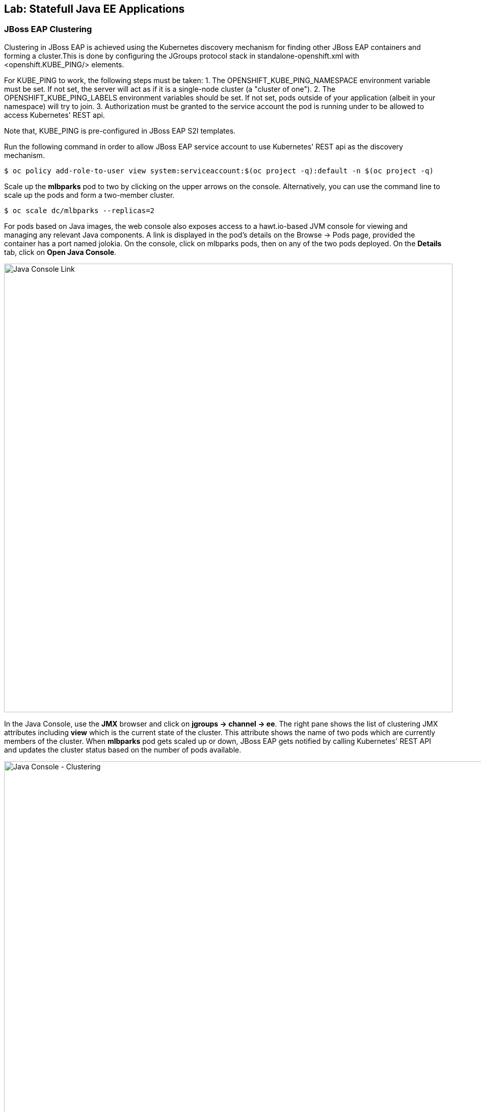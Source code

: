 ## Lab: Statefull Java EE Applications

### JBoss EAP Clustering

Clustering in JBoss EAP is achieved using the Kubernetes discovery mechanism for finding other JBoss EAP containers and forming a cluster.This is done by configuring the JGroups protocol stack in standalone-openshift.xml with <openshift.KUBE_PING/> elements.

For KUBE_PING to work, the following steps must be taken:
1. The OPENSHIFT_KUBE_PING_NAMESPACE environment variable must be set. If not set, the server will act as if it is a single-node cluster (a "cluster of one").
2. The OPENSHIFT_KUBE_PING_LABELS environment variables should be set. If not set, pods outside of your application (albeit in your namespace) will try to join.
3. Authorization must be granted to the service account the pod is running under to be allowed to access Kubernetes' REST api.

Note that, KUBE_PING is pre-configured in JBoss EAP S2I templates.

Run the following command in order to allow JBoss EAP service account to use Kubernetes' REST api as the discovery mechanism.

[source]
----
$ oc policy add-role-to-user view system:serviceaccount:$(oc project -q):default -n $(oc project -q)
----

Scale up the *mlbparks* pod to two by clicking on the upper arrows on the console. Alternatively, you can use the command line to scale up the pods and form a two-member cluster.

[source]
----
$ oc scale dc/mlbparks --replicas=2
----

For pods based on Java images, the web console also exposes access to a hawt.io-based JVM console for viewing and managing any relevant Java components. A link is displayed in the pod's details on the Browse &rarr; Pods page, provided the container has a port named jolokia. On the console, click on mlbparks pods, then on any of the two pods deployed. On the *Details* tab, click on *Open Java Console*.

image::/images/clustering-details.png[Java Console Link,880,align="center"]

In the Java Console, use the *JMX* browser and click on *jgroups &rarr; channel &rarr; ee*. The right pane shows the list of clustering JMX attributes including *view* which is the current state of the cluster. This attribute shows the name of two pods which are currently members of the cluster. When *mlbparks* pod gets scaled up or down, JBoss EAP gets notified by calling Kubernetes' REST API and updates the cluster status based on the number of pods available.

image::/images/clustering-hawtio.png[Java Console - Clustering,1000,align="center"]

TODO: add stateful (session, cache, etc) data to the mlbparks backend.
